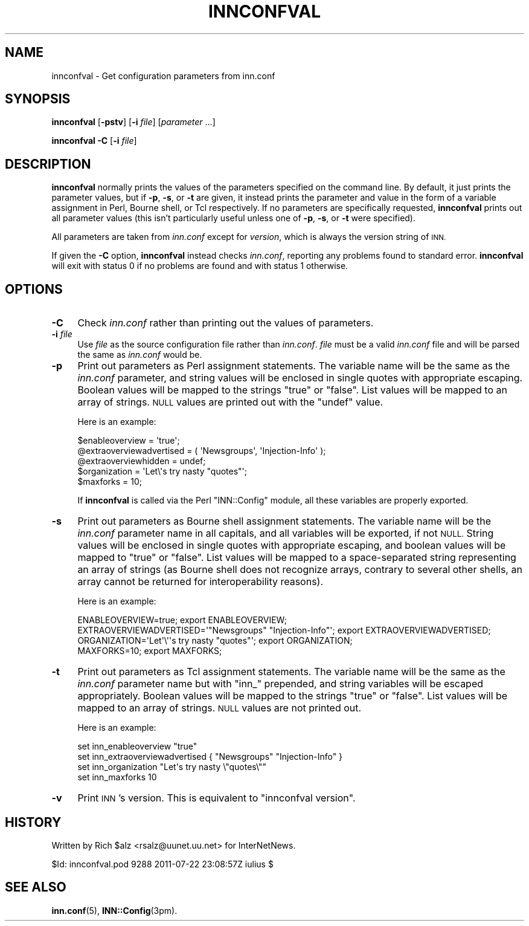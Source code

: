 .\" Automatically generated by Pod::Man 4.10 (Pod::Simple 3.35)
.\"
.\" Standard preamble:
.\" ========================================================================
.de Sp \" Vertical space (when we can't use .PP)
.if t .sp .5v
.if n .sp
..
.de Vb \" Begin verbatim text
.ft CW
.nf
.ne \\$1
..
.de Ve \" End verbatim text
.ft R
.fi
..
.\" Set up some character translations and predefined strings.  \*(-- will
.\" give an unbreakable dash, \*(PI will give pi, \*(L" will give a left
.\" double quote, and \*(R" will give a right double quote.  \*(C+ will
.\" give a nicer C++.  Capital omega is used to do unbreakable dashes and
.\" therefore won't be available.  \*(C` and \*(C' expand to `' in nroff,
.\" nothing in troff, for use with C<>.
.tr \(*W-
.ds C+ C\v'-.1v'\h'-1p'\s-2+\h'-1p'+\s0\v'.1v'\h'-1p'
.ie n \{\
.    ds -- \(*W-
.    ds PI pi
.    if (\n(.H=4u)&(1m=24u) .ds -- \(*W\h'-12u'\(*W\h'-12u'-\" diablo 10 pitch
.    if (\n(.H=4u)&(1m=20u) .ds -- \(*W\h'-12u'\(*W\h'-8u'-\"  diablo 12 pitch
.    ds L" ""
.    ds R" ""
.    ds C` ""
.    ds C' ""
'br\}
.el\{\
.    ds -- \|\(em\|
.    ds PI \(*p
.    ds L" ``
.    ds R" ''
.    ds C`
.    ds C'
'br\}
.\"
.\" Escape single quotes in literal strings from groff's Unicode transform.
.ie \n(.g .ds Aq \(aq
.el       .ds Aq '
.\"
.\" If the F register is >0, we'll generate index entries on stderr for
.\" titles (.TH), headers (.SH), subsections (.SS), items (.Ip), and index
.\" entries marked with X<> in POD.  Of course, you'll have to process the
.\" output yourself in some meaningful fashion.
.\"
.\" Avoid warning from groff about undefined register 'F'.
.de IX
..
.nr rF 0
.if \n(.g .if rF .nr rF 1
.if (\n(rF:(\n(.g==0)) \{\
.    if \nF \{\
.        de IX
.        tm Index:\\$1\t\\n%\t"\\$2"
..
.        if !\nF==2 \{\
.            nr % 0
.            nr F 2
.        \}
.    \}
.\}
.rr rF
.\"
.\" Accent mark definitions (@(#)ms.acc 1.5 88/02/08 SMI; from UCB 4.2).
.\" Fear.  Run.  Save yourself.  No user-serviceable parts.
.    \" fudge factors for nroff and troff
.if n \{\
.    ds #H 0
.    ds #V .8m
.    ds #F .3m
.    ds #[ \f1
.    ds #] \fP
.\}
.if t \{\
.    ds #H ((1u-(\\\\n(.fu%2u))*.13m)
.    ds #V .6m
.    ds #F 0
.    ds #[ \&
.    ds #] \&
.\}
.    \" simple accents for nroff and troff
.if n \{\
.    ds ' \&
.    ds ` \&
.    ds ^ \&
.    ds , \&
.    ds ~ ~
.    ds /
.\}
.if t \{\
.    ds ' \\k:\h'-(\\n(.wu*8/10-\*(#H)'\'\h"|\\n:u"
.    ds ` \\k:\h'-(\\n(.wu*8/10-\*(#H)'\`\h'|\\n:u'
.    ds ^ \\k:\h'-(\\n(.wu*10/11-\*(#H)'^\h'|\\n:u'
.    ds , \\k:\h'-(\\n(.wu*8/10)',\h'|\\n:u'
.    ds ~ \\k:\h'-(\\n(.wu-\*(#H-.1m)'~\h'|\\n:u'
.    ds / \\k:\h'-(\\n(.wu*8/10-\*(#H)'\z\(sl\h'|\\n:u'
.\}
.    \" troff and (daisy-wheel) nroff accents
.ds : \\k:\h'-(\\n(.wu*8/10-\*(#H+.1m+\*(#F)'\v'-\*(#V'\z.\h'.2m+\*(#F'.\h'|\\n:u'\v'\*(#V'
.ds 8 \h'\*(#H'\(*b\h'-\*(#H'
.ds o \\k:\h'-(\\n(.wu+\w'\(de'u-\*(#H)/2u'\v'-.3n'\*(#[\z\(de\v'.3n'\h'|\\n:u'\*(#]
.ds d- \h'\*(#H'\(pd\h'-\w'~'u'\v'-.25m'\f2\(hy\fP\v'.25m'\h'-\*(#H'
.ds D- D\\k:\h'-\w'D'u'\v'-.11m'\z\(hy\v'.11m'\h'|\\n:u'
.ds th \*(#[\v'.3m'\s+1I\s-1\v'-.3m'\h'-(\w'I'u*2/3)'\s-1o\s+1\*(#]
.ds Th \*(#[\s+2I\s-2\h'-\w'I'u*3/5'\v'-.3m'o\v'.3m'\*(#]
.ds ae a\h'-(\w'a'u*4/10)'e
.ds Ae A\h'-(\w'A'u*4/10)'E
.    \" corrections for vroff
.if v .ds ~ \\k:\h'-(\\n(.wu*9/10-\*(#H)'\s-2\u~\d\s+2\h'|\\n:u'
.if v .ds ^ \\k:\h'-(\\n(.wu*10/11-\*(#H)'\v'-.4m'^\v'.4m'\h'|\\n:u'
.    \" for low resolution devices (crt and lpr)
.if \n(.H>23 .if \n(.V>19 \
\{\
.    ds : e
.    ds 8 ss
.    ds o a
.    ds d- d\h'-1'\(ga
.    ds D- D\h'-1'\(hy
.    ds th \o'bp'
.    ds Th \o'LP'
.    ds ae ae
.    ds Ae AE
.\}
.rm #[ #] #H #V #F C
.\" ========================================================================
.\"
.IX Title "INNCONFVAL 1"
.TH INNCONFVAL 1 "2015-09-20" "INN 2.6.4" "InterNetNews Documentation"
.\" For nroff, turn off justification.  Always turn off hyphenation; it makes
.\" way too many mistakes in technical documents.
.if n .ad l
.nh
.SH "NAME"
innconfval \- Get configuration parameters from inn.conf
.SH "SYNOPSIS"
.IX Header "SYNOPSIS"
\&\fBinnconfval\fR [\fB\-pstv\fR] [\fB\-i\fR \fIfile\fR] [\fIparameter\fR ...]
.PP
\&\fBinnconfval\fR \fB\-C\fR [\fB\-i\fR \fIfile\fR]
.SH "DESCRIPTION"
.IX Header "DESCRIPTION"
\&\fBinnconfval\fR normally prints the values of the parameters specified on
the command line.  By default, it just prints the parameter values, but if
\&\fB\-p\fR, \fB\-s\fR, or \fB\-t\fR are given, it instead prints the parameter and
value in the form of a variable assignment in Perl, Bourne shell, or Tcl
respectively.  If no parameters are specifically requested, \fBinnconfval\fR
prints out all parameter values (this isn't particularly useful unless one
of \fB\-p\fR, \fB\-s\fR, or \fB\-t\fR were specified).
.PP
All parameters are taken from \fIinn.conf\fR except for \fIversion\fR, which is
always the version string of \s-1INN.\s0
.PP
If given the \fB\-C\fR option, \fBinnconfval\fR instead checks \fIinn.conf\fR,
reporting any problems found to standard error.  \fBinnconfval\fR will exit
with status 0 if no problems are found and with status 1 otherwise.
.SH "OPTIONS"
.IX Header "OPTIONS"
.IP "\fB\-C\fR" 4
.IX Item "-C"
Check \fIinn.conf\fR rather than printing out the values of parameters.
.IP "\fB\-i\fR \fIfile\fR" 4
.IX Item "-i file"
Use \fIfile\fR as the source configuration file rather than \fIinn.conf\fR.
\&\fIfile\fR must be a valid \fIinn.conf\fR file and will be parsed the same as
\&\fIinn.conf\fR would be.
.IP "\fB\-p\fR" 4
.IX Item "-p"
Print out parameters as Perl assignment statements.  The variable name
will be the same as the \fIinn.conf\fR parameter, and string values will be
enclosed in single quotes with appropriate escaping.  Boolean values will
be mapped to the strings \f(CW\*(C`true\*(C'\fR or \f(CW\*(C`false\*(C'\fR.  List values will be mapped
to an array of strings.  \s-1NULL\s0 values are printed out with the \f(CW\*(C`undef\*(C'\fR value.
.Sp
Here is an example:
.Sp
.Vb 5
\&    $enableoverview = \*(Aqtrue\*(Aq;
\&    @extraoverviewadvertised = ( \*(AqNewsgroups\*(Aq, \*(AqInjection\-Info\*(Aq );
\&    @extraoverviewhidden = undef;
\&    $organization = \*(AqLet\e\*(Aqs try nasty "quotes"\*(Aq;
\&    $maxforks = 10;
.Ve
.Sp
If \fBinnconfval\fR is called via the Perl \f(CW\*(C`INN::Config\*(C'\fR module, all
these variables are properly exported.
.IP "\fB\-s\fR" 4
.IX Item "-s"
Print out parameters as Bourne shell assignment statements.  The variable
name will be the \fIinn.conf\fR parameter name in all capitals, and all
variables will be exported, if not \s-1NULL.\s0  String values will be enclosed in
single quotes with appropriate escaping, and boolean values will be mapped
to \f(CW\*(C`true\*(C'\fR or \f(CW\*(C`false\*(C'\fR.  List values will be mapped to a space-separated
string representing an array of strings (as Bourne shell does not recognize
arrays, contrary to several other shells, an array cannot be returned for
interoperability reasons).
.Sp
Here is an example:
.Sp
.Vb 4
\&    ENABLEOVERVIEW=true; export ENABLEOVERVIEW;
\&    EXTRAOVERVIEWADVERTISED=\*(Aq"Newsgroups" "Injection\-Info"\*(Aq; export EXTRAOVERVIEWADVERTISED;
\&    ORGANIZATION=\*(AqLet\*(Aq\e\*(Aq\*(Aqs try nasty "quotes"\*(Aq; export ORGANIZATION;
\&    MAXFORKS=10; export MAXFORKS;
.Ve
.IP "\fB\-t\fR" 4
.IX Item "-t"
Print out parameters as Tcl assignment statements.  The variable name will
be the same as the \fIinn.conf\fR parameter name but with \f(CW\*(C`inn_\*(C'\fR prepended,
and string variables will be escaped appropriately.  Boolean values will
be mapped to the strings \f(CW\*(C`true\*(C'\fR or \f(CW\*(C`false\*(C'\fR.  List values will be mapped
to an array of strings.  \s-1NULL\s0 values are not printed out.
.Sp
Here is an example:
.Sp
.Vb 4
\&    set inn_enableoverview "true"
\&    set inn_extraoverviewadvertised { "Newsgroups" "Injection\-Info" }
\&    set inn_organization "Let\*(Aqs try nasty \e"quotes\e""
\&    set inn_maxforks 10
.Ve
.IP "\fB\-v\fR" 4
.IX Item "-v"
Print \s-1INN\s0's version.  This is equivalent to \f(CW\*(C`innconfval version\*(C'\fR.
.SH "HISTORY"
.IX Header "HISTORY"
Written by Rich \f(CW$alz\fR <rsalz@uunet.uu.net> for InterNetNews.
.PP
\&\f(CW$Id:\fR innconfval.pod 9288 2011\-07\-22 23:08:57Z iulius $
.SH "SEE ALSO"
.IX Header "SEE ALSO"
\&\fBinn.conf\fR\|(5), \fBINN::Config\fR\|(3pm).
